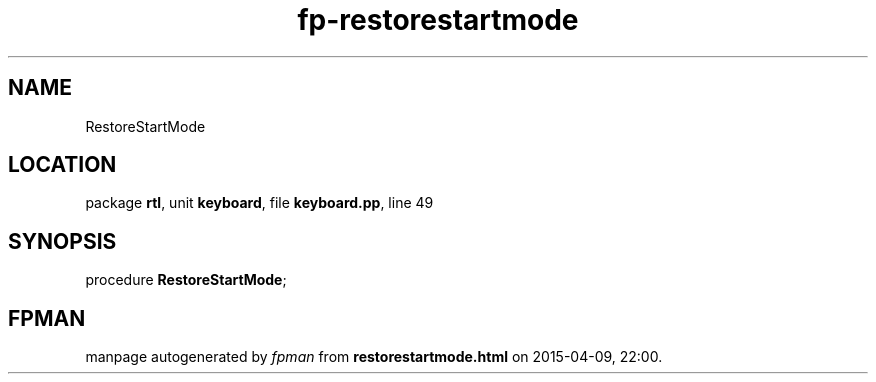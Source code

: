 .\" file autogenerated by fpman
.TH "fp-restorestartmode" 3 "2014-03-14" "fpman" "Free Pascal Programmer's Manual"
.SH NAME
RestoreStartMode
.SH LOCATION
package \fBrtl\fR, unit \fBkeyboard\fR, file \fBkeyboard.pp\fR, line 49
.SH SYNOPSIS
procedure \fBRestoreStartMode\fR;
.SH FPMAN
manpage autogenerated by \fIfpman\fR from \fBrestorestartmode.html\fR on 2015-04-09, 22:00.

